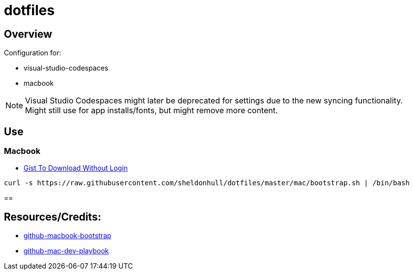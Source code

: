 = dotfiles

== Overview

Configuration for:

* visual-studio-codespaces
* macbook

NOTE: Visual Studio Codespaces might later be deprecated for settings due to the new syncing functionality. Might still use for app installs/fonts, but might remove more content.

== Use

=== Macbook

* link:https://gist.github.com/sheldonhull/daa2433be306e511d0eaa73d68314346[Gist To Download Without Login]

[source,shell]
----
curl -s https://raw.githubusercontent.com/sheldonhull/dotfiles/master/mac/bootstrap.sh | /bin/bash
----

==



== Resources/Credits:

* link:https://github.com/dude051/macbook-bootstrap[github-macbook-bootstrap]
* link:https://github.com/geerlingguy/mac-dev-playbook[github-mac-dev-playbook]